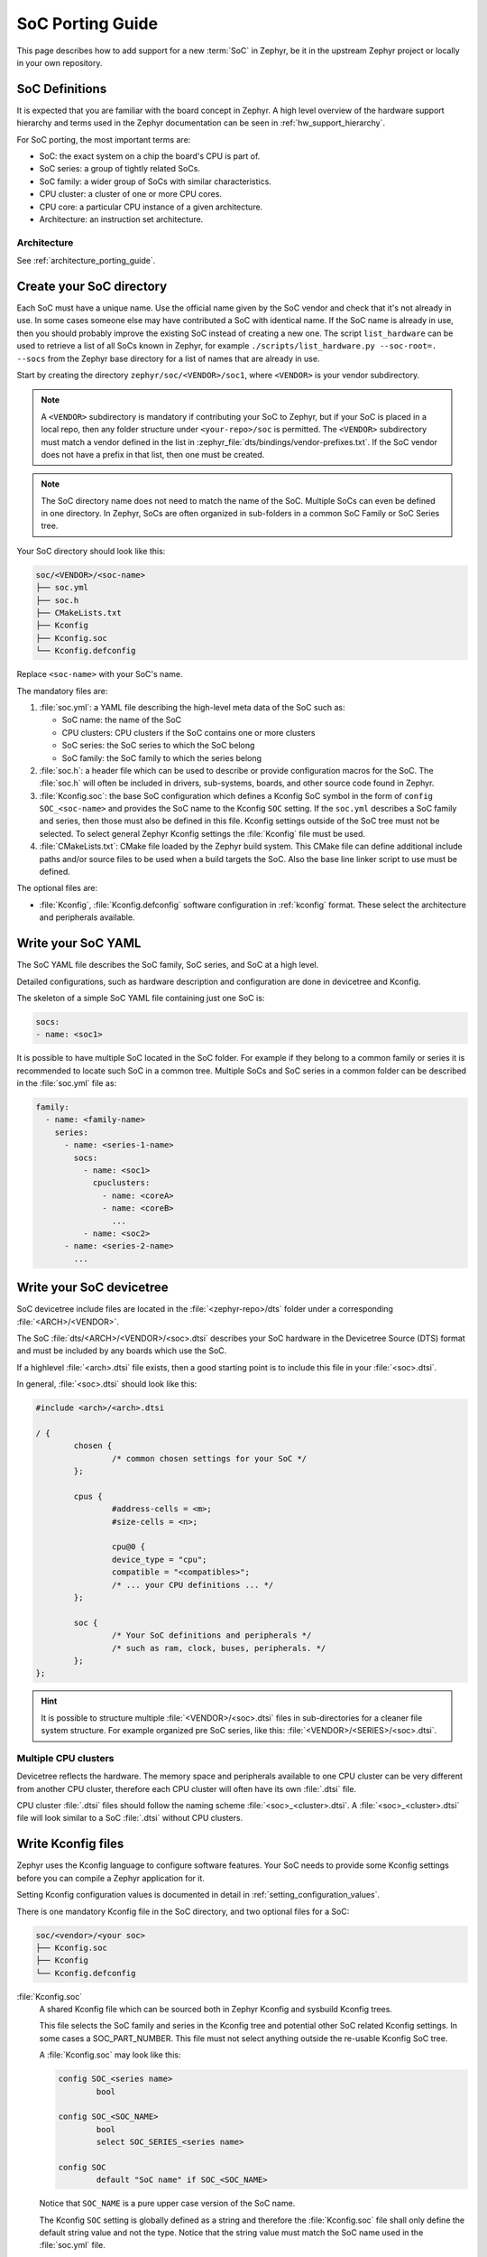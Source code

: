 .. _soc_porting_guide:

SoC Porting Guide
###################

This page describes how to add support for a new :term:`SoC` in Zephyr, be it in
the upstream Zephyr project or locally in your own repository.

SoC Definitions
***************

It is expected that you are familiar with the board concept in Zephyr.
A high level overview of the hardware support hierarchy and terms used in the
Zephyr documentation can be seen in :ref:`hw_support_hierarchy`.

For SoC porting, the most important terms are:

- SoC: the exact system on a chip the board's CPU is part of.
- SoC series: a group of tightly related SoCs.
- SoC family: a wider group of SoCs with similar characteristics.
- CPU cluster: a cluster of one or more CPU cores.
- CPU core: a particular CPU instance of a given architecture.
- Architecture: an instruction set architecture.

Architecture
============

See :ref:`architecture_porting_guide`.


Create your SoC directory
*************************

Each SoC must have a unique name. Use the official name given by the SoC vendor
and check that it's not already in use. In some cases someone else may have
contributed a SoC with identical name. If the SoC name is already in use, then
you should probably improve the existing SoC instead of creating a new one.
The script ``list_hardware`` can be used to retrieve a list of all SoCs known
in Zephyr, for example ``./scripts/list_hardware.py --soc-root=. --socs`` from
the Zephyr base directory for a list of names that are already in use.

Start by creating the directory ``zephyr/soc/<VENDOR>/soc1``, where
``<VENDOR>`` is your vendor subdirectory.

.. note::
  A ``<VENDOR>`` subdirectory is mandatory if contributing your SoC
  to Zephyr, but if your SoC is placed in a local repo, then any folder
  structure under ``<your-repo>/soc`` is permitted.
  The ``<VENDOR>`` subdirectory must match a vendor defined in the list in
  :zephyr_file:`dts/bindings/vendor-prefixes.txt`. If the SoC vendor does not
  have a prefix in that list, then one must be created.

.. note::

  The SoC directory name does not need to match the name of the SoC.
  Multiple SoCs can even be defined in one directory. In Zephyr, SoCs are often
  organized in sub-folders in a common SoC Family or SoC Series tree.

Your SoC directory should look like this:

.. code-block:: none

   soc/<VENDOR>/<soc-name>
   ├── soc.yml
   ├── soc.h
   ├── CMakeLists.txt
   ├── Kconfig
   ├── Kconfig.soc
   └── Kconfig.defconfig

Replace ``<soc-name>`` with your SoC's name.


The mandatory files are:

#. :file:`soc.yml`: a YAML file describing the high-level meta data of the
   SoC such as:

   - SoC name: the name of the SoC
   - CPU clusters: CPU clusters if the SoC contains one or more clusters
   - SoC series: the SoC series to which the SoC belong
   - SoC family: the SoC family to which the series belong

#. :file:`soc.h`: a header file which can be used to describe or provide
   configuration macros for the SoC. The :file:`soc.h` will often be included in
   drivers, sub-systems, boards, and other source code found in Zephyr.

#. :file:`Kconfig.soc`: the base SoC configuration which defines a Kconfig SoC
   symbol in the form of ``config SOC_<soc-name>`` and provides the SoC name to
   the Kconfig ``SOC`` setting.
   If the ``soc.yml`` describes a SoC family and series, then those must also
   be defined in this file. Kconfig settings outside of the SoC tree must not be
   selected. To select general Zephyr Kconfig settings the :file:`Kconfig` file
   must be used.

#. :file:`CMakeLists.txt`: CMake file loaded by the Zephyr build system. This
   CMake file can define additional include paths and/or source files to be used
   when a build targets the SoC. Also the base line linker script to use must be
   defined.

The optional files are:

- :file:`Kconfig`, :file:`Kconfig.defconfig` software configuration in
  :ref:`kconfig` format. These select the architecture and peripherals
  available.

Write your SoC YAML
*********************

The SoC YAML file describes the SoC family, SoC series, and SoC at a high level.

Detailed configurations, such as hardware description and configuration are done
in devicetree and Kconfig.

The skeleton of a simple SoC YAML file containing just one SoC is:

.. code-block:: yaml

   socs:
   - name: <soc1>

It is possible to have multiple SoC located in the SoC folder.
For example if they belong to a common family or series it is recommended to
locate such SoC in a common tree.
Multiple SoCs and SoC series in a common folder can be described in the
:file:`soc.yml` file as:

.. code-block:: yaml

   family:
     - name: <family-name>
       series:
         - name: <series-1-name>
           socs:
             - name: <soc1>
               cpuclusters:
                 - name: <coreA>
                 - name: <coreB>
                   ...
             - name: <soc2>
         - name: <series-2-name>
           ...


Write your SoC devicetree
*************************

SoC devicetree include files are located in the :file:`<zephyr-repo>/dts` folder
under a corresponding :file:`<ARCH>/<VENDOR>`.

The SoC :file:`dts/<ARCH>/<VENDOR>/<soc>.dtsi` describes your SoC hardware in
the Devicetree Source (DTS) format and must be included by any boards which use
the SoC.

If a highlevel :file:`<arch>.dtsi` file exists, then a good starting point is to
include this file in your :file:`<soc>.dtsi`.

In general, :file:`<soc>.dtsi` should look like this:

.. code-block:: devicetree

   #include <arch>/<arch>.dtsi

   / {
           chosen {
                   /* common chosen settings for your SoC */
           };

           cpus {
                   #address-cells = <m>;
                   #size-cells = <n>;

                   cpu@0 {
                   device_type = "cpu";
                   compatible = "<compatibles>";
                   /* ... your CPU definitions ... */
           };

           soc {
                   /* Your SoC definitions and peripherals */
                   /* such as ram, clock, buses, peripherals. */
           };
   };

.. hint::
   It is possible to structure multiple :file:`<VENDOR>/<soc>.dtsi` files in
   sub-directories for a cleaner file system structure. For example organized
   pre SoC series, like this: :file:`<VENDOR>/<SERIES>/<soc>.dtsi`.


Multiple CPU clusters
=====================

Devicetree reflects the hardware. The memory space and peripherals available to
one CPU cluster can be very different from another CPU cluster, therefore each
CPU cluster will often have its own :file:`.dtsi` file.

CPU cluster :file:`.dtsi` files should follow the naming scheme
:file:`<soc>_<cluster>.dtsi`. A :file:`<soc>_<cluster>.dtsi` file will look
similar to a SoC :file:`.dtsi` without CPU clusters.

Write Kconfig files
*******************

Zephyr uses the Kconfig language to configure software features. Your SoC
needs to provide some Kconfig settings before you can compile a Zephyr
application for it.

Setting Kconfig configuration values is documented in detail in
:ref:`setting_configuration_values`.

There is one mandatory Kconfig file in the SoC directory, and two optional
files for a SoC:

.. code-block:: none

   soc/<vendor>/<your soc>
   ├── Kconfig.soc
   ├── Kconfig
   └── Kconfig.defconfig

:file:`Kconfig.soc`
  A shared Kconfig file which can be sourced both in Zephyr Kconfig and sysbuild
  Kconfig trees.

  This file selects the SoC family and series in the Kconfig tree and potential
  other SoC related Kconfig settings. In some cases a SOC_PART_NUMBER.
  This file must not select anything outside the re-usable Kconfig SoC tree.

  A :file:`Kconfig.soc` may look like this:

  .. code-block:: kconfig

     config SOC_<series name>
             bool

     config SOC_<SOC_NAME>
             bool
             select SOC_SERIES_<series name>

     config SOC
             default "SoC name" if SOC_<SOC_NAME>

  Notice that ``SOC_NAME`` is a pure upper case version of the SoC name.

  The Kconfig ``SOC`` setting is globally defined as a string and therefore the
  :file:`Kconfig.soc` file shall only define the default string value and not
  the type. Notice that the string value must match the SoC name used in the
  :file:`soc.yml` file.

:file:`Kconfig`
  Included by :zephyr_file:`soc/Kconfig`.

  This file can add Kconfig settings which are specific to the current SoC.

  The :file:`Kconfig` will often indicate given hardware support using a setting
  of the form ``HAS_<support>``.

  .. code-block:: kconfig

     config SOC_<SOC_NAME>
             select ARM
             select CPU_HAS_FPU

  If the setting name is identical to an existing Kconfig setting in Zephyr and
  only modifies the default value of said setting, then
  :file:`Kconfig.defconfig` should be used  instead.

:file:`Kconfig.defconfig`
  SoC specific default values for Kconfig options.

  Not all SoCs have a :file:`Kconfig.defconfig` file.

  The entire file should be inside a pair of ``if SOC_<SOC_NAME>`` / ``endif``
  or ``if SOC_SERIES_<SERIES_NAME>`` / ``endif``, like this:

  .. code-block:: kconfig

     if SOC_<SOC_NAME>

     config NUM_IRQS
             default 32

     endif # SOC_<SOC_NAME>

Multiple CPU clusters
=====================

CPU clusters must provide additional Kconfig settings in the :file:`Kconfig.soc`
file. This will usually be in the form of ``SOC_<SOC_NAME>_<CLUSTER>`` so for
a given ``soc1`` with two clusters ``clusterA`` and ``clusterB``, then this
will look like:

SoC's When a SoC defines CPU cluster

  .. code-block:: kconfig

     config SOC_SOC1_CLUSTERA
             bool
             select SOC_SOC1

     config SOC_SOC1_CLUSTERB
             bool
             select SOC_SOC1
